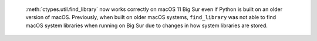  :meth:`ctypes.util.find_library` now works correctly on macOS 11 Big Sur
 even if Python is built on an older version of macOS.  Previously, when
 built on older macOS systems, ``find_library`` was not able to find
 macOS system libraries when running on Big Sur due to changes in
 how system libraries are stored.
